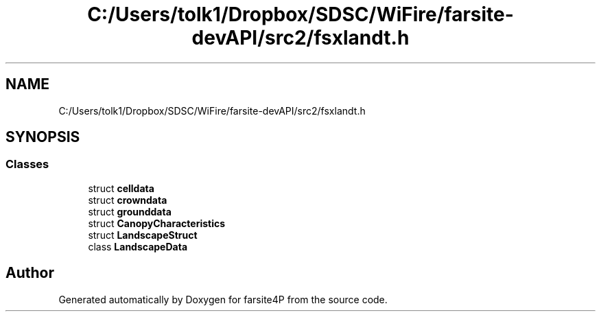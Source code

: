 .TH "C:/Users/tolk1/Dropbox/SDSC/WiFire/farsite-devAPI/src2/fsxlandt.h" 3 "farsite4P" \" -*- nroff -*-
.ad l
.nh
.SH NAME
C:/Users/tolk1/Dropbox/SDSC/WiFire/farsite-devAPI/src2/fsxlandt.h
.SH SYNOPSIS
.br
.PP
.SS "Classes"

.in +1c
.ti -1c
.RI "struct \fBcelldata\fP"
.br
.ti -1c
.RI "struct \fBcrowndata\fP"
.br
.ti -1c
.RI "struct \fBgrounddata\fP"
.br
.ti -1c
.RI "struct \fBCanopyCharacteristics\fP"
.br
.ti -1c
.RI "struct \fBLandscapeStruct\fP"
.br
.ti -1c
.RI "class \fBLandscapeData\fP"
.br
.in -1c
.SH "Author"
.PP 
Generated automatically by Doxygen for farsite4P from the source code\&.
